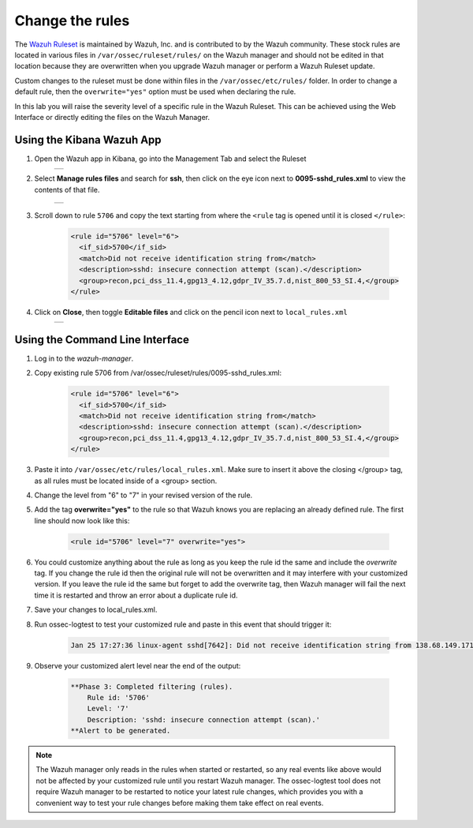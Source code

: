 .. Copyright (C) 2019 Wazuh, Inc.

.. _learning_wazuh_replace_stock_rule:

Change the rules
================

The `Wazuh Ruleset <https://github.com/wazuh/wazuh-ruleset>`_ is maintained by Wazuh, Inc.
and is contributed to by the Wazuh community.  These stock rules are located in various files 
in ``/var/ossec/ruleset/rules/`` on the Wazuh manager and should not be edited in that location
because they are overwritten when you upgrade Wazuh manager or perform a Wazuh Ruleset update.

Custom changes to the ruleset must be done within files in the  ``/var/ossec/etc/rules/`` folder.
In order to change a default rule, then the ``overwrite="yes"`` option must be used when declaring the rule.

In this lab you will raise the severity level of a specific rule in the Wazuh Ruleset.
This can be achieved using the Web Interface or directly editing the files on the Wazuh Manager.

Using the Kibana Wazuh App
--------------------------
1. Open the Wazuh app in Kibana, go into the Management Tab and select the Ruleset
    +-----------------------------------------------------------------------------------------------+
    | .. thumbnail:: ../images/learning-wazuh/labs/rules-1.png                                      |
    |     :title: Management                                                                        |
    |     :align: center                                                                            |
    |     :width: 100%                                                                              |
    +-----------------------------------------------------------------------------------------------+

2. Select **Manage rules files** and search for **ssh**, then click on the eye icon next to 
   **0095-sshd_rules.xml** to view the contents of that file.
    +-----------------------------------------------------------------------------------------------+
    | .. thumbnail:: ../images/learning-wazuh/labs/rules-2.png                                      |
    |     :title: Selecting 0095-sshd_rules.xml                                                     |
    |     :align: center                                                                            |
    |     :width: 100%                                                                              |
    +-----------------------------------------------------------------------------------------------+

3. Scroll down to rule ``5706`` and copy the text starting from where the ``<rule`` tag is opened until 
   it is closed ``</rule>``:

    .. code-block:: xml

        <rule id="5706" level="6">
          <if_sid>5700</if_sid>
          <match>Did not receive identification string from</match>
          <description>sshd: insecure connection attempt (scan).</description>
          <group>recon,pci_dss_11.4,gpg13_4.12,gdpr_IV_35.7.d,nist_800_53_SI.4,</group>
        </rule>

4. Click on **Close**, then toggle **Editable files** and click on the pencil icon next to ``local_rules.xml``
    +-----------------------------------------------------------------------------------------------+
    | .. thumbnail:: ../images/learning-wazuh/labs/rules-3.png                                      |
    |     :title: Selecting local_rules.xml                                                         |
    |     :align: center                                                                            |
    |     :width: 100%                                                                              |
    +-----------------------------------------------------------------------------------------------+

Using the Command Line Interface
--------------------------------
1. Log in to the *wazuh-manager*.

2. Copy existing rule 5706 from /var/ossec/ruleset/rules/0095-sshd_rules.xml:

    .. code-block:: xml

        <rule id="5706" level="6">
          <if_sid>5700</if_sid>
          <match>Did not receive identification string from</match>
          <description>sshd: insecure connection attempt (scan).</description>
          <group>recon,pci_dss_11.4,gpg13_4.12,gdpr_IV_35.7.d,nist_800_53_SI.4,</group>
        </rule>

3. Paste it into ``/var/ossec/etc/rules/local_rules.xml``.  Make sure to insert it above the closing 
   </group> tag, as all rules must be located inside of a <group> section.

4. Change the level from "6" to "7" in your revised version of the rule.

5. Add the tag **overwrite="yes"** to the rule so that Wazuh knows you are replacing an already defined rule.  The first line should now look like this:

    .. code-block:: xml

        <rule id="5706" level="7" overwrite="yes">

6. You could customize anything about the rule as long as you keep the rule id the same and include the *overwrite* tag.  If you change the rule id then the original rule will not be overwritten and it may interfere with your customized version.  If you leave the rule id the same but forget to add the overwrite tag, then Wazuh manager will fail the next time it is restarted and throw an error about a duplicate rule id.

7. Save your changes to local_rules.xml.

8. Run ossec-logtest to test your customized rule and paste in this event that should trigger it:

    .. code-block:: console

        Jan 25 17:27:36 linux-agent sshd[7642]: Did not receive identification string from 138.68.149.171 port 55640

9. Observe your customized alert level near the end of the output:

    .. code-block:: xml

        **Phase 3: Completed filtering (rules).
            Rule id: '5706'
            Level: '7'
            Description: 'sshd: insecure connection attempt (scan).'
        **Alert to be generated.

.. note::
    The Wazuh manager only reads in the rules when started or restarted, so any real events like above would not be affected
    by your customized rule until you restart Wazuh manager.  The ossec-logtest tool does not require Wazuh manager to be
    restarted to notice your latest rule changes, which provides you with a convenient way to test your rule changes before
    making them take effect on real events.

